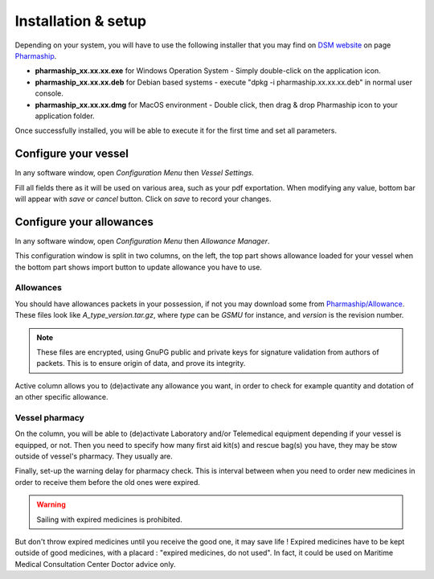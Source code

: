Installation & setup
--------------------

Depending on your system, you will have to use the following installer that you may find on `DSM website <https://www.dsm.com>`_ on page `Pharmaship <https://www.dsm.com/pharmaship>`_.

* **pharmaship_xx.xx.xx.exe** for Windows Operation System - Simply double-click on the application icon.
* **pharmaship_xx.xx.xx.deb** for Debian based systems - execute "dpkg -i pharmaship.xx.xx.xx.deb" in normal user console.
* **pharmaship_xx.xx.xx.dmg** for MacOS environment - Double click, then drag & drop Pharmaship icon to your application folder.

Once successfully installed, you will be able to execute it for the first time and set all parameters.

Configure your vessel
~~~~~~~~~~~~~~~~~~~~~

.. image:: ../_static/manual/installation/vesselsettings.png
   :width: 600px
   :align: center
   :alt: Vessel Settings Button

In any software window, open *Configuration Menu* then *Vessel Settings*.

.. image:: ../_static/manual/installation/vesselsettingsinfo.png
   :width: 600px
   :align: center
   :alt: Vessel Settings Info

Fill all fields there as it will be used on various area, such as your pdf exportation.
When modifying any value, bottom bar will appear with *save* or *cancel* button.
Click on *save* to record your changes.

Configure your allowances
~~~~~~~~~~~~~~~~~~~~~~~~~

.. image:: ../_static/manual/installation/allowancemanager.png
   :width: 600px
   :align: center
   :alt: Allowance Manager Button

In any software window, open *Configuration Menu* then *Allowance Manager*.

.. image:: ../_static/manual/installation/allowancemanagerinfo.png
   :width: 600px
   :align: center
   :alt: Allowance Manager Info

This configuration window is split in two columns, on the left, the top part shows allowance loaded for your vessel
when the bottom part shows import button to update allowance you have to use.

Allowances
++++++++++

You should have allowances packets in your possession, if not you may download some from `Pharmaship/Allowance <https://www.dsm.com/pharmaship/allowances>`_.
These files look like *A_type_version.tar.gz*, where *type* can be *GSMU* for instance, and *version* is the revision number.

.. note:: These files are encrypted, using GnuPG public and private keys for signature validation from authors of packets. This is to ensure origin of data, and prove its integrity.

Active column allows you to (de)activate any allowance you want, in order to check for example quantity and dotation of an other specific allowance.

Vessel pharmacy
+++++++++++++++

On the column, you will be able to (de)activate Laboratory and/or Telemedical equipment depending if your vessel is equipped, or not.
Then you need to specify how many first aid kit(s) and rescue bag(s) you have, they may be stow outside of vessel's pharmacy.
They usually are.

Finally, set-up the warning delay for pharmacy check. This is interval between when you need to order new medicines
in order to receive them before the old ones were expired.

.. warning:: Sailing with expired medicines is prohibited.

But don't throw expired medicines until you receive the good
one, it may save life ! Expired medicines have to be kept outside of good medicines, with a placard : "expired medicines, do not used".
In fact, it could be used on Maritime Medical Consultation Center Doctor advice only.
